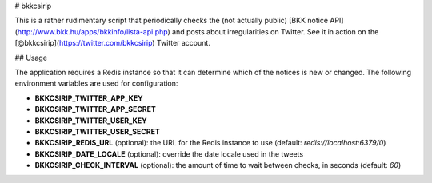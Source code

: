 # bkkcsirip

This is a rather rudimentary script that periodically checks the (not actually
public) [BKK notice API](http://www.bkk.hu/apps/bkkinfo/lista-api.php) and posts
about irregularities on Twitter. See it in action on the
[@bkkcsirip](https://twitter.com/bkkcsirip) Twitter account.

## Usage

The application requires a Redis instance so that it can determine which of the
notices is new or changed. The following environment variables are used for
configuration:

- **BKKCSIRIP_TWITTER_APP_KEY**
- **BKKCSIRIP_TWITTER_APP_SECRET**
- **BKKCSIRIP_TWITTER_USER_KEY**
- **BKKCSIRIP_TWITTER_USER_SECRET**
- **BKKCSIRIP_REDIS_URL** (optional): the URL for the Redis instance to use
  (default: `redis://localhost:6379/0`)
- **BKKCSIRIP_DATE_LOCALE** (optional): override the date locale used in the
  tweets
- **BKKCSIRIP_CHECK_INTERVAL** (optional): the amount of time to wait between
  checks, in seconds (default: `60`)


